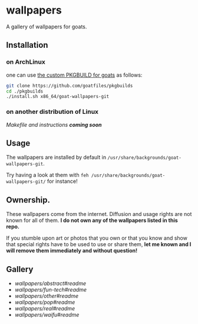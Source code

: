 * wallpapers

A gallery of wallpapers for goats.

** Installation
*** on ArchLinux
one can use [[https://github.com/goatfiles/pkgbuilds/blob/main/x86_64/goat-wallpapers-git/PKGBUILD][the custom PKGBUILD for goats]] as follows:
#+begin_src bash
git clone https://github.com/goatfiles/pkgbuilds
cd ./pkgbuilds
./install.sh x86_64/goat-wallpapers-git
#+end_src
*** on another distribution of Linux
/Makefile and instructions *coming soon*/
** Usage
The wallpapers are installed by default in ~/usr/share/backgrounds/goat-wallpapers-git~.

Try having a look at them with ~feh /usr/share/backgrounds/goat-wallpapers-git/~ for instance!

** Ownership.
These wallpapers come from the internet. Diffusion and usage rights are not known for all of them.
*I do not own any of the wallpapers listed in this repo.*

If you stumble upon art or photos that you own or that you know and show that special rights have to be used to use or share them, *let me known and I will remove them immediately and without question!*

** Gallery
- [[wallpapers/abstract][wallpapers/abstract#readme]]
- [[wallpapers/fun-tech][wallpapers/fun-tech#readme]]
- [[wallpapers/other][wallpapers/other#readme]]
- [[wallpapers/pop][wallpapers/pop#readme]]
- [[wallpapers/real][wallpapers/real#readme]]
- [[wallpapers/waifu][wallpapers/waifu#readme]]
